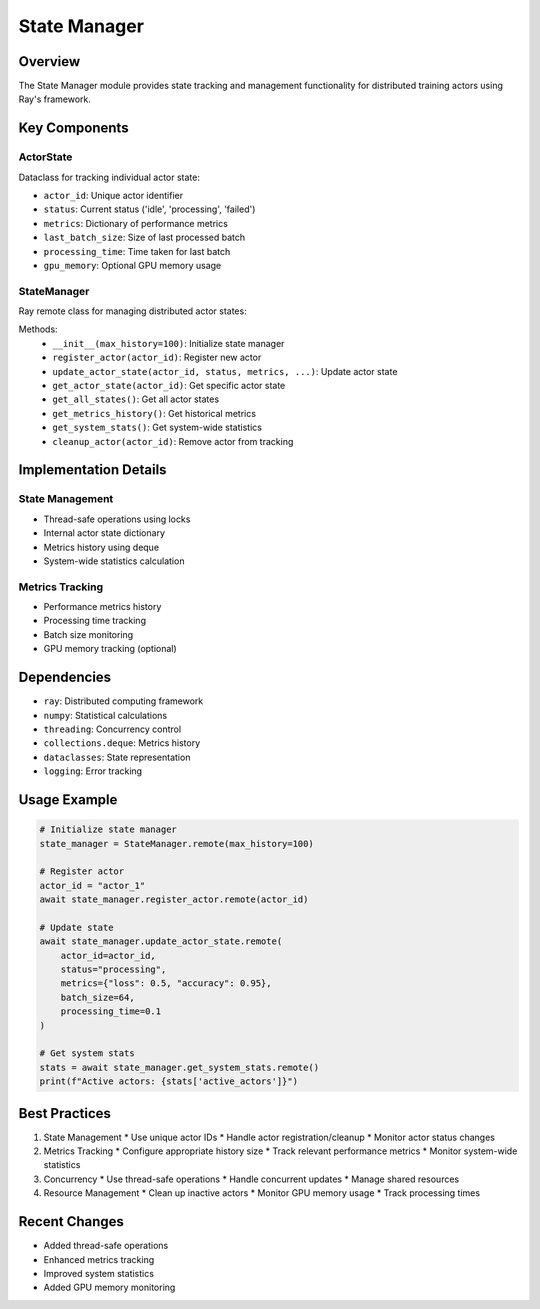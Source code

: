 State Manager
============

Overview
--------

The State Manager module provides state tracking and management functionality for distributed training actors using Ray's framework.

Key Components
-------------

ActorState
^^^^^^^^^

Dataclass for tracking individual actor state:

* ``actor_id``: Unique actor identifier
* ``status``: Current status ('idle', 'processing', 'failed')
* ``metrics``: Dictionary of performance metrics
* ``last_batch_size``: Size of last processed batch
* ``processing_time``: Time taken for last batch
* ``gpu_memory``: Optional GPU memory usage

StateManager
^^^^^^^^^^

Ray remote class for managing distributed actor states:

Methods:
    * ``__init__(max_history=100)``: Initialize state manager
    * ``register_actor(actor_id)``: Register new actor
    * ``update_actor_state(actor_id, status, metrics, ...)``: Update actor state
    * ``get_actor_state(actor_id)``: Get specific actor state
    * ``get_all_states()``: Get all actor states
    * ``get_metrics_history()``: Get historical metrics
    * ``get_system_stats()``: Get system-wide statistics
    * ``cleanup_actor(actor_id)``: Remove actor from tracking

Implementation Details
--------------------

State Management
^^^^^^^^^^^^^

* Thread-safe operations using locks
* Internal actor state dictionary
* Metrics history using deque
* System-wide statistics calculation

Metrics Tracking
^^^^^^^^^^^^^

* Performance metrics history
* Processing time tracking
* Batch size monitoring
* GPU memory tracking (optional)

Dependencies
-----------

* ``ray``: Distributed computing framework
* ``numpy``: Statistical calculations
* ``threading``: Concurrency control
* ``collections.deque``: Metrics history
* ``dataclasses``: State representation
* ``logging``: Error tracking

Usage Example
------------

.. code-block:: python

    # Initialize state manager
    state_manager = StateManager.remote(max_history=100)

    # Register actor
    actor_id = "actor_1"
    await state_manager.register_actor.remote(actor_id)

    # Update state
    await state_manager.update_actor_state.remote(
        actor_id=actor_id,
        status="processing",
        metrics={"loss": 0.5, "accuracy": 0.95},
        batch_size=64,
        processing_time=0.1
    )

    # Get system stats
    stats = await state_manager.get_system_stats.remote()
    print(f"Active actors: {stats['active_actors']}")

Best Practices
-------------

1. State Management
   * Use unique actor IDs
   * Handle actor registration/cleanup
   * Monitor actor status changes

2. Metrics Tracking
   * Configure appropriate history size
   * Track relevant performance metrics
   * Monitor system-wide statistics

3. Concurrency
   * Use thread-safe operations
   * Handle concurrent updates
   * Manage shared resources

4. Resource Management
   * Clean up inactive actors
   * Monitor GPU memory usage
   * Track processing times

Recent Changes
-------------

* Added thread-safe operations
* Enhanced metrics tracking
* Improved system statistics
* Added GPU memory monitoring 